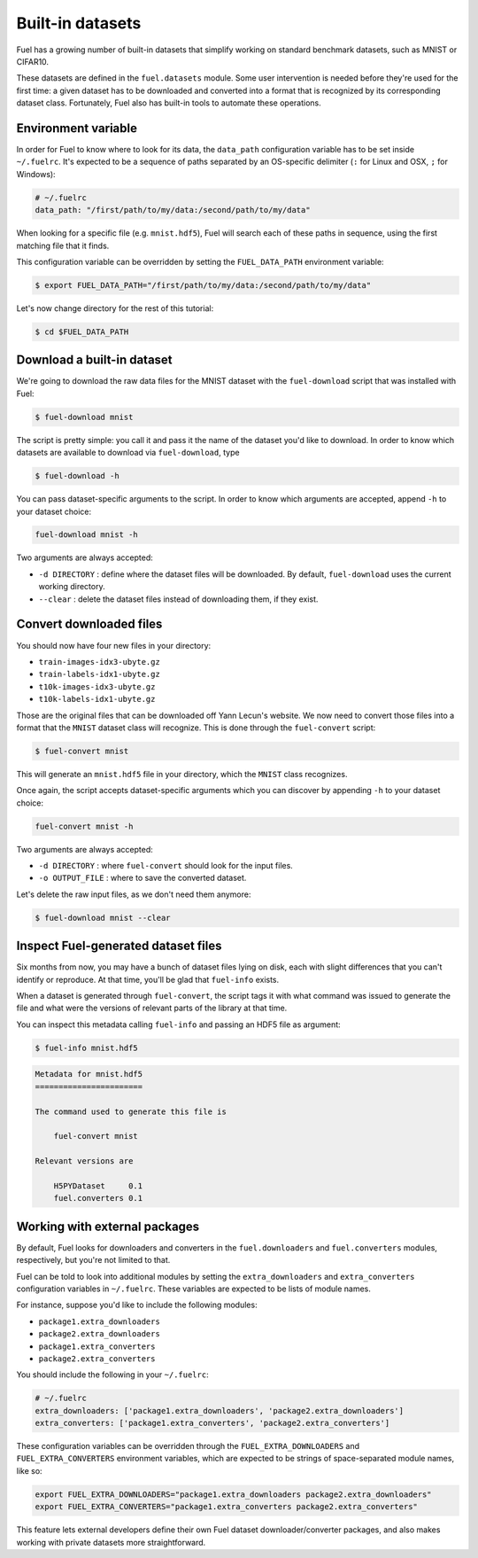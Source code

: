 Built-in datasets
=================

Fuel has a growing number of built-in datasets that simplify working on
standard benchmark datasets, such as MNIST or CIFAR10.

These datasets are defined in the ``fuel.datasets`` module. Some user
intervention is needed before they're used for the first time: a given
dataset has to be downloaded and converted into a format that is recognized by
its corresponding dataset class. Fortunately, Fuel also has built-in tools
to automate these operations.

Environment variable
--------------------

In order for Fuel to know where to look for its data, the ``data_path``
configuration variable has to be set inside ``~/.fuelrc``. It's expected to be
a sequence of paths separated by an OS-specific delimiter (``:`` for Linux and
OSX, ``;`` for Windows):

.. code-block:: yaml

    # ~/.fuelrc
    data_path: "/first/path/to/my/data:/second/path/to/my/data"

When looking for a specific file (e.g. ``mnist.hdf5``), Fuel will search each of
these paths in sequence, using the first matching file that it finds.

This configuration variable can be overridden by setting the ``FUEL_DATA_PATH``
environment variable:

.. code-block:: bash

    $ export FUEL_DATA_PATH="/first/path/to/my/data:/second/path/to/my/data"

Let's now change directory for the rest of this tutorial:

.. code-block:: bash

    $ cd $FUEL_DATA_PATH

Download a built-in dataset
---------------------------

We're going to download the raw data files for the MNIST dataset with the
``fuel-download`` script that was installed with Fuel:

.. code-block:: bash

    $ fuel-download mnist

The script is pretty simple: you call it and pass it the name of the dataset
you'd like to download. In order to know which datasets are available to
download via ``fuel-download``, type

.. code-block:: bash

    $ fuel-download -h

You can pass dataset-specific arguments to the script. In order to know which
arguments are accepted, append ``-h`` to your dataset choice:

.. code-block:: bash

    fuel-download mnist -h

Two arguments are always accepted:

* ``-d DIRECTORY`` : define where the dataset files will be downloaded. By
  default, ``fuel-download`` uses the current working directory.
* ``--clear`` : delete the dataset files instead of downloading them, if they
  exist.

Convert downloaded files
------------------------

You should now have four new files in your directory:

* ``train-images-idx3-ubyte.gz``
* ``train-labels-idx1-ubyte.gz``
* ``t10k-images-idx3-ubyte.gz``
* ``t10k-labels-idx1-ubyte.gz``

Those are the original files that can be downloaded off Yann Lecun's website.
We now need to convert those files into a format that the ``MNIST`` dataset
class will recognize. This is done through the ``fuel-convert`` script:

.. code-block:: bash

    $ fuel-convert mnist

This will generate an ``mnist.hdf5`` file in your directory, which the
``MNIST`` class recognizes.

Once again, the script accepts dataset-specific arguments which you can discover
by appending ``-h`` to your dataset choice:

.. code-block:: bash

    fuel-convert mnist -h

Two arguments are always accepted:

* ``-d DIRECTORY`` : where ``fuel-convert`` should look for the input files.
* ``-o OUTPUT_FILE`` : where to save the converted dataset.

Let's delete the raw input files, as we don't need them anymore:

.. code-block:: bash

    $ fuel-download mnist --clear

Inspect Fuel-generated dataset files
------------------------------------

Six months from now, you may have a bunch of dataset files lying on disk, each
with slight differences that you can't identify or reproduce. At that time,
you'll be glad that ``fuel-info`` exists.

When a dataset is generated through ``fuel-convert``, the script tags it with
what command was issued to generate the file and what were the versions of
relevant parts of the library at that time.

You can inspect this metadata calling ``fuel-info`` and passing an HDF5 file as
argument:

.. code-block:: bash

    $ fuel-info mnist.hdf5

.. code-block:: text

    Metadata for mnist.hdf5
    =======================

    The command used to generate this file is

        fuel-convert mnist

    Relevant versions are

        H5PYDataset     0.1
        fuel.converters 0.1


Working with external packages
------------------------------

By default, Fuel looks for downloaders and converters in the
``fuel.downloaders`` and ``fuel.converters`` modules, respectively, but you're
not limited to that.

Fuel can be told to look into additional modules by setting the
``extra_downloaders`` and ``extra_converters`` configuration variables in
``~/.fuelrc``. These variables are expected to be lists of module names.

For instance, suppose you'd like to include the following modules:

* ``package1.extra_downloaders``
* ``package2.extra_downloaders``
* ``package1.extra_converters``
* ``package2.extra_converters``

You should include the following in your ``~/.fuelrc``:

.. code-block:: yaml

    # ~/.fuelrc
    extra_downloaders: ['package1.extra_downloaders', 'package2.extra_downloaders']
    extra_converters: ['package1.extra_converters', 'package2.extra_converters']

These configuration variables can be overridden through the
``FUEL_EXTRA_DOWNLOADERS`` and ``FUEL_EXTRA_CONVERTERS`` environment variables,
which are expected to be strings of space-separated module names, like so:

.. code-block:: bash

    export FUEL_EXTRA_DOWNLOADERS="package1.extra_downloaders package2.extra_downloaders"
    export FUEL_EXTRA_CONVERTERS="package1.extra_converters package2.extra_converters"

This feature lets external developers define their own Fuel dataset
downloader/converter packages, and also makes working with private datasets more
straightforward.
